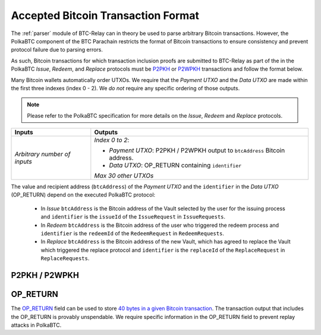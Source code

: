 
.. _accepted-tx-format:

Accepted Bitcoin Transaction Format
====================================

The :ref:`parser` module of BTC-Relay can in theory be used to parse arbitrary Bitcoin transactions. 
However, the PolkaBTC component of the BTC Parachain restricts the format of Bitcoin transactions to ensure consistency and prevent protocol failure due to parsing errors. 

As such, Bitcoin transactions for which transaction inclusion proofs are submitted to BTC-Relay as part of the in the PolkaBTC *Issue*, *Redeem*, and *Replace* protocols must be `P2PKH <https://en.bitcoinwiki.org/wiki/Pay-to-Pubkey_Hash>`_ or `P2WPKH <https://github.com/libbitcoin/libbitcoin-system/wiki/P2WPKH-Transactions>`_ transactions and follow the format below.

Many Bitcoin wallets automatically order UTXOs. We require that the *Payment UTXO* and the *Data UTXO* are made within the first three indexes (index 0 - 2).
We *do not* require any specific ordering of those outputs.

.. note:: Please refer to the PolkaBTC specification for more details on the *Issue*, *Redeem* and *Replace* protocols. 


.. tabularcolumns:: |l|L|

============================  ===========================================================
Inputs                        Outputs
============================  ===========================================================
*Arbitrary number of inputs*  *Index 0 to 2*: 

                              - *Payment UTXO*: P2PKH / P2WPKH output to ``btcAddress`` Bitcoin address.

                              - *Data UTXO*: OP_RETURN containing ``identifier``
                            
                              *Max 30 other UTXOs*

============================  ===========================================================

The value and recipient address (``btcAddress``) of the *Payment UTXO* and the ``identifier`` in the *Data UTXO* (OP_RETURN) depend on the executed PolkaBTC protocol:

  + In *Issue* ``btcAddress`` is the Bitcoin address of the Vault selected by the user for the issuing process and ``identifier`` is the ``issueId`` of the ``IssueRequest`` in ``IssueRequests``.
  + In *Redeem* ``btcAddress`` is the Bitcoin address of the user who triggered the redeem process and ``identifier`` is the ``redeemId`` of the ``RedeemRequest`` in ``RedeemRequests``.
  + In *Replace* ``btcAddress`` is the Bitcoin address of the new Vault, which has agreed to replace the Vault which triggered the replace protocol and ``identifier`` is the ``replaceId`` of the ``ReplaceRequest`` in ``ReplaceRequests``.



P2PKH / P2WPKH
---------------

.. todo:: Add brief explanation and reference to Bitcoin wiki. `P2PKH <https://en.bitcoinwiki.org/wiki/Pay-to-Pubkey_Hash>`_ or `P2WPKH <https://github.com/libbitcoin/libbitcoin-system/wiki/P2WPKH-Transactions>`_

OP_RETURN
----------
The `OP_RETURN <https://bitcoin.org/en/transactions-guide#term-null-data>`_ field can be used to store `40 bytes in a given Bitcoin transaction <https://bitcoin.stackexchange.com/questions/29554/explanation-of-what-an-op-return-transaction-looks-like>`_. The transaction output that includes the OP_RETURN is provably unspendable. We require specific information in the OP_RETURN field to prevent replay attacks in PolkaBTC.


.. todo:: Add links to PolkaBTC specification.
